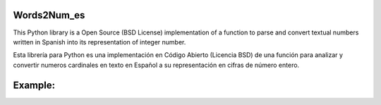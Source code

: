 Words2Num_es
============

This Python library is a Open Source (BSD License) implementation of a function to parse and convert textual numbers
written in Spanish into its representation of integer number.


Esta librería para Python es una implementación en Código Abierto (Licencia BSD) de una función para analizar y 
convertir numeros cardinales en texto en Español a su representación en cifras de número entero.



Example:
========
.. code-block:: pycon
    >>> import Words2Num_es as w2n
    >>> w2n.words2num("Un Millón trescientos ochenta y Siete Mil Ochocientos VEIN
    TITRÉS")
    ['veintitrés', 'ochocientos', 'mil', 'siete', 'y', 'ochenta', 'trescientos', 'mi
    llón', 'un']
    veintitrés
    ochocientos
    mil
    siete
    y
    ochenta
    trescientos
    millón
    un
    {0: 823, 1: 387, 2: 1}
    1387823
    >>>
